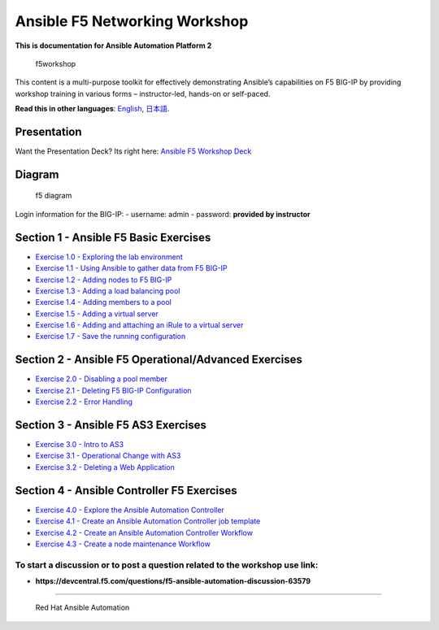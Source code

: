 Ansible F5 Networking Workshop
==============================

**This is documentation for Ansible Automation Platform 2**

.. figure:: ../../images/ansiblef5-transparent.png
   :alt: f5workshop

   f5workshop

This content is a multi-purpose toolkit for effectively demonstrating
Ansible’s capabilities on F5 BIG-IP by providing workshop training in
various forms – instructor-led, hands-on or self-paced.

**Read this in other languages**: |uk| `English <README.md>`__, |japan|
`日本語 <README.ja.md>`__.

Presentation
------------

Want the Presentation Deck? Its right here: `Ansible F5 Workshop
Deck <../../decks/ansible_f5.pdf>`__

Diagram
-------

.. figure:: ../../images/ansible_f5_diagram.png
   :alt: f5 diagram

   f5 diagram

Login information for the BIG-IP: - username: admin - password:
**provided by instructor**

Section 1 - Ansible F5 Basic Exercises
--------------------------------------

-  `Exercise 1.0 - Exploring the lab environment <1.0-explore>`__
-  `Exercise 1.1 - Using Ansible to gather data from F5
   BIG-IP <1.1-get-facts>`__
-  `Exercise 1.2 - Adding nodes to F5 BIG-IP <1.2-add-node>`__
-  `Exercise 1.3 - Adding a load balancing pool <1.3-add-pool>`__
-  `Exercise 1.4 - Adding members to a pool <1.4-add-pool-members>`__
-  `Exercise 1.5 - Adding a virtual server <1.5-add-virtual-server>`__
-  `Exercise 1.6 - Adding and attaching an iRule to a virtual
   server <1.6-add-irules>`__
-  `Exercise 1.7 - Save the running
   configuration <1.7-save-running-config>`__

Section 2 - Ansible F5 Operational/Advanced Exercises
-----------------------------------------------------

-  `Exercise 2.0 - Disabling a pool member <2.0-disable-pool-member>`__
-  `Exercise 2.1 - Deleting F5 BIG-IP
   Configuration <2.1-delete-configuration>`__
-  `Exercise 2.2 - Error Handling <2.2-error-handling>`__

Section 3 - Ansible F5 AS3 Exercises
------------------------------------

-  `Exercise 3.0 - Intro to AS3 <3.0-as3-intro>`__
-  `Exercise 3.1 - Operational Change with AS3 <3.1-as3-change>`__
-  `Exercise 3.2 - Deleting a Web Application <3.2-as3-delete>`__

Section 4 - Ansible Controller F5 Exercises
-------------------------------------------

-  `Exercise 4.0 - Explore the Ansible Automation
   Controller <4.0-explore-controller>`__
-  `Exercise 4.1 - Create an Ansible Automation Controller job
   template <4.1-controller-job-template>`__
-  `Exercise 4.2 - Create an Ansible Automation Controller
   Workflow <4.2-controller-workflow>`__
-  `Exercise 4.3 - Create a node maintenance
   Workflow <4.3-controller-workflow2>`__

To start a discussion or to post a question related to the workshop use link:
~~~~~~~~~~~~~~~~~~~~~~~~~~~~~~~~~~~~~~~~~~~~~~~~~~~~~~~~~~~~~~~~~~~~~~~~~~~~~

-  **https://devcentral.f5.com/questions/f5-ansible-automation-discussion-63579**

--------------

.. figure:: ../../images/rh-ansible-automation-platform.png
   :alt: Red Hat Ansible Automation

   Red Hat Ansible Automation

.. |uk| image:: ../../images/uk.png
.. |japan| image:: ../../images/japan.png
